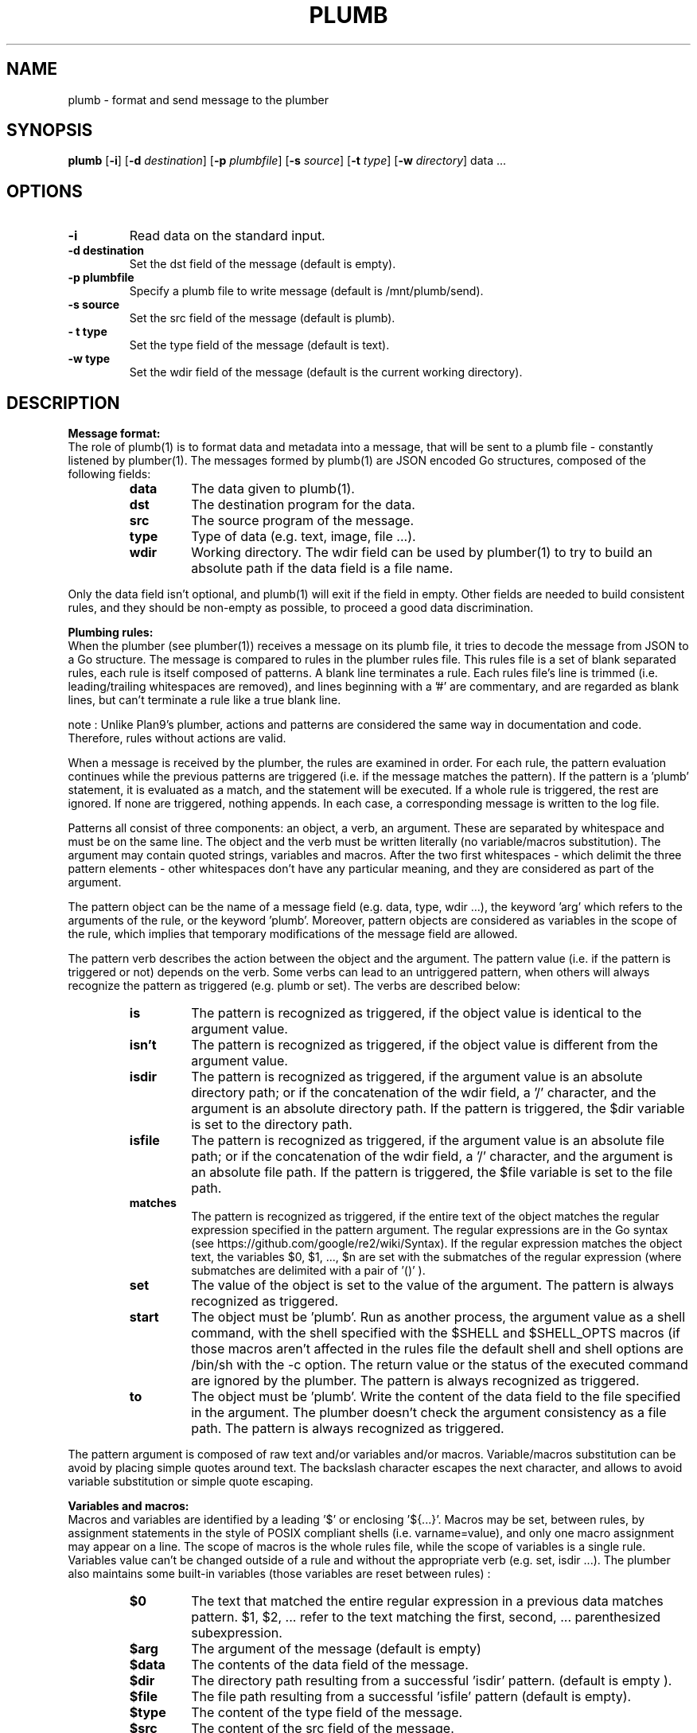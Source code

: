.TH PLUMB 1
.SH NAME
plumb \- format and send message to the plumber
.SH SYNOPSIS
.B plumb
.RB [ \-i ]
.RB [ \-d
.IR destination ]
.RB [ \-p
.IR plumbfile ]
.RB [ \-s
.IR source ]
.RB [ \-t
.IR type ]
.RB [ \-w
.IR directory ]
data ...
.SH OPTIONS
.TP
.B \-i
Read data on the standard input.
.TP
.B \-d destination
Set the dst field of the message (default is empty).
.TP
.B  \-p plumbfile
Specify a plumb file to write message (default is /mnt/plumb/send).
.TP
.B \-s source
Set the src field of the message (default is plumb).
.TP
.B \- t type
Set the type field of the message (default is text).
.TP
.B \-w type
Set the wdir field of the message (default is the current working directory).
.SH DESCRIPTION
.B Message format:
.br
The role of plumb(1) is to format data and metadata into a message, that will be sent to a plumb file - constantly listened by plumber(1).
The messages formed by plumb(1) are JSON encoded Go structures, composed of the following fields:
.RS
.TF Type
.TP
.B data
The data given to plumb(1).
.TP
.B dst
The destination program for the data.
.TP
.B src
The source program of the message.
.TP
.B type
Type of data (e.g. text, image, file ...).
.TP
.B wdir
Working directory. The wdir field can be used by plumber(1) to try to build an absolute path if the data field is a file name.
.RE

Only the data field isn't optional, and plumb(1) will exit if the field in empty. Other fields are needed to build consistent rules, and they should be non-empty as possible, to proceed a good data discrimination.

.B Plumbing rules:
.br
When the plumber (see plumber(1)) receives a message on its plumb file, it tries to decode the message from JSON to a Go structure. The message is compared to rules in the plumber rules file. This rules file is a set of blank separated rules, each rule is itself composed of patterns. A blank line terminates a rule. Each rules file's line is trimmed (i.e. leading/trailing whitespaces are removed), and lines beginning with a '#' are commentary, and are regarded as blank lines, but can't terminate a rule like a true blank line.

note : Unlike Plan9's plumber, actions and patterns are considered the same way in documentation and code. Therefore, rules without actions are valid.

When a message is received by the plumber, the rules are examined in order. For each rule, the pattern evaluation continues while the previous patterns are triggered (i.e. if the message matches the pattern). If the pattern is a 'plumb' statement, it is evaluated as a match, and the statement will be executed. If a whole rule is triggered, the rest are ignored. If none are triggered, nothing appends. In each case, a corresponding message is written to the log file.

Patterns all consist of three components: an object, a verb, an argument. These are separated by whitespace and must be on the same line. The object and the verb must be written literally (no variable/macros substitution). The argument may contain quoted strings, variables and macros. After the two first whitespaces - which delimit the three pattern elements - other whitespaces don't have any particular meaning, and they are considered as part of the argument.

The pattern object can be the name of a message field (e.g. data, type, wdir ...), the keyword 'arg' which refers to the arguments of the rule, or the keyword 'plumb'. Moreover, pattern objects are considered as variables in the scope of the rule, which implies that temporary modifications of the message field are allowed.

The pattern verb describes the action between the object and the argument. The pattern value (i.e. if the pattern is triggered or not) depends on the verb. Some verbs can lead to an untriggered pattern, when others will always recognize the pattern as triggered (e.g. plumb or set). The verbs are described below:
.RS
.TF matches
.TP
.B is
The pattern is recognized as triggered, if the object value is identical to the argument value.
.TP
.B isn't
The pattern is recognized as triggered, if the object value is different from the argument value.
.TP
.B isdir
The pattern is recognized as triggered, if the argument value is an absolute directory path; or if the concatenation of the wdir field, a '/' character, and the argument is an absolute directory path. If the pattern is triggered, the $dir variable is set to the directory path.
.TP
.B isfile
The pattern is recognized as triggered, if the argument value is an absolute file path; or if the concatenation of the wdir field, a '/' character, and the argument is an absolute file path. If the pattern is triggered, the $file variable is set to the file path.
.TP
.B matches
The pattern is recognized as triggered, if the entire text of the object matches the regular expression specified in the pattern argument. The regular expressions are in the Go syntax (see https://github.com/google/re2/wiki/Syntax). If the regular expression matches the object text, the variables $0, $1, ..., $n are set with the submatches of the regular expression (where submatches are delimited with a pair of '()' ).
.TP
.B set
The value of the object is set to the value of the argument. The pattern is always recognized as triggered.
.TP
.B start
The object must be 'plumb'. Run as another process, the argument value as a shell command, with the shell specified with the $SHELL and $SHELL_OPTS macros (if those macros aren't affected in the rules file the default shell and shell options are /bin/sh with the -c option. The return value or the status of the executed command are ignored by the plumber. The pattern is always recognized as triggered.
.TP
.B to
The object must be 'plumb'. Write the content of the data field to the file specified in the argument. The plumber doesn't check the argument consistency as a file path. The pattern is always recognized as triggered.
.RE

The pattern argument is composed of raw text and/or variables and/or macros. Variable/macros substitution can be avoid by placing simple quotes around text. The backslash character escapes the next character, and allows to avoid variable substitution or simple quote escaping.

.B Variables and macros:
.br
Macros and variables are identified by a leading '$' or enclosing '${...}'. Macros may be set, between rules, by assignment statements in the style of POSIX compliant shells (i.e. varname=value), and only one macro assignment may appear on a line. The scope of macros is the whole rules file, while the scope of variables is a single rule. Variables value can't be changed outside of a rule and without the appropriate verb (e.g. set, isdir ...).
The plumber also maintains some built-in variables (those variables are reset between rules) :
.RS
.TF $data
.TP
.B $0
The text that matched the entire regular expression in a previous data matches pattern. $1, $2, ... refer to the text matching the first, second, ... parenthesized subexpression.
.TP
.B $arg
The argument of the message (default is empty)
.TP
.B $data
The contents of the data field of the message.
.TP
.B $dir
The directory path resulting from a successful 'isdir' pattern. (default is empty ).
.TP
.B $file
The file path resulting from a successful 'isfile' pattern (default is empty).
.TP
.B $type
The content of the type field of the message.
.TP
.B $src
The content of the src field of the message.
.TP
.B $wdir
The content of the wdir field of the message.
.RE
.SH FILES
/mnt/plumb/log
.br
/mnt/plumb/rules
.br
/mnt/plumb/send
.SH SEE ALSO
mkfifo(1), plumber(1)

